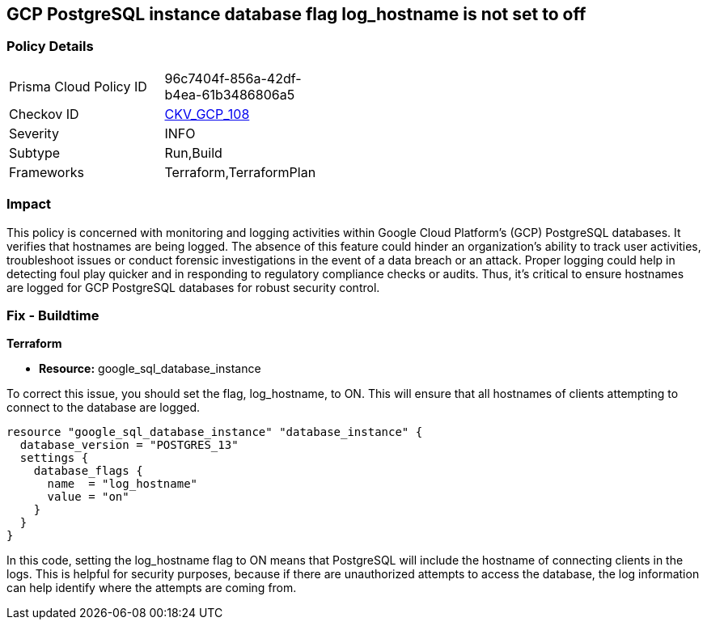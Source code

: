 == GCP PostgreSQL instance database flag log_hostname is not set to off

=== Policy Details

[width=45%]
[cols="1,1"]
|===
|Prisma Cloud Policy ID
| 96c7404f-856a-42df-b4ea-61b3486806a5

|Checkov ID
| https://github.com/bridgecrewio/checkov/blob/main/checkov/terraform/checks/resource/gcp/GoogleCloudPostgreSqlLogHostname.py[CKV_GCP_108]

|Severity
|INFO

|Subtype
|Run,Build

|Frameworks
|Terraform,TerraformPlan

|===

=== Impact
This policy is concerned with monitoring and logging activities within Google Cloud Platform's (GCP) PostgreSQL databases. It verifies that hostnames are being logged. The absence of this feature could hinder an organization's ability to track user activities, troubleshoot issues or conduct forensic investigations in the event of a data breach or an attack. Proper logging could help in detecting foul play quicker and in responding to regulatory compliance checks or audits. Thus, it's critical to ensure hostnames are logged for GCP PostgreSQL databases for robust security control.

=== Fix - Buildtime

*Terraform*

* *Resource:* google_sql_database_instance

To correct this issue, you should set the flag, log_hostname, to ON. This will ensure that all hostnames of clients attempting to connect to the database are logged.

[source,hcl]
----
resource "google_sql_database_instance" "database_instance" {
  database_version = "POSTGRES_13"
  settings {
    database_flags {
      name  = "log_hostname"
      value = "on"
    }
  }
}
----

In this code, setting the log_hostname flag to ON means that PostgreSQL will include the hostname of connecting clients in the logs. This is helpful for security purposes, because if there are unauthorized attempts to access the database, the log information can help identify where the attempts are coming from.

